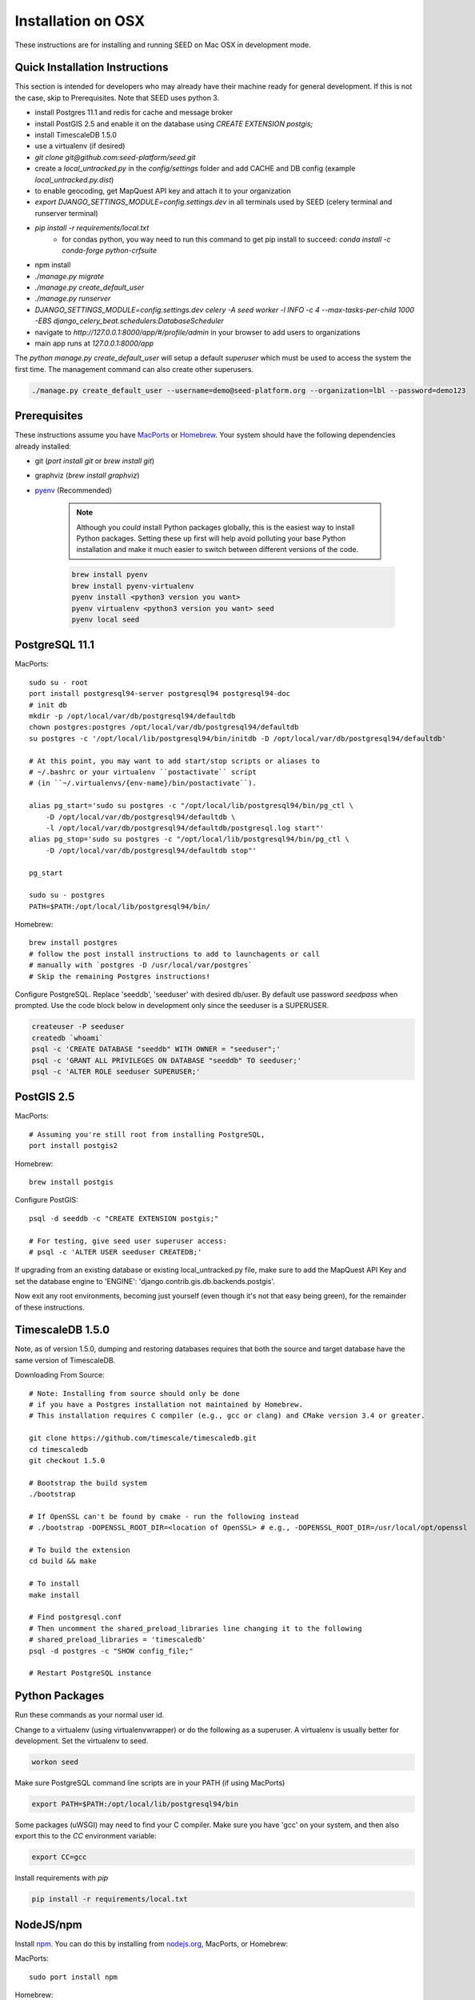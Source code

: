 Installation on OSX
===================

.. _virtualenv: https://virtualenv.pypa.io/en/latest/
.. _pyenv: https://github.com/pyenv/pyenv
.. _virtualenvwrapper: https://virtualenvwrapper.readthedocs.io/en/latest/
.. _MacPorts: https://www.macports.org/
.. _Homebrew: http://brew.sh/
.. _npm: https://www.npmjs.com/
.. _nodejs.org: http://nodejs.org/

These instructions are for installing and running SEED on Mac OSX in
development mode.

Quick Installation Instructions
-------------------------------

This section is intended for developers who may already have their machine
ready for general development. If this is not the case, skip to Prerequisites.  Note that SEED uses python 3.

* install Postgres 11.1 and redis for cache and message broker
* install PostGIS 2.5 and enable it on the database using `CREATE EXTENSION postgis;`
* install TimescaleDB 1.5.0
* use a virtualenv (if desired)
* `git clone git@github.com:seed-platform/seed.git`
* create a `local_untracked.py` in the `config/settings` folder and add CACHE and DB config (example `local_untracked.py.dist`)
* to enable geocoding, get MapQuest API key and attach it to your organization
* `export DJANGO_SETTINGS_MODULE=config.settings.dev` in all terminals used by SEED (celery terminal and runserver terminal)
* `pip install -r requirements/local.txt`
    * for condas python, you way need to run this command to get pip install to succeed: `conda install -c conda-forge python-crfsuite`
* npm install
* `./manage.py migrate`
* `./manage.py create_default_user`
* `./manage.py runserver`
* `DJANGO_SETTINGS_MODULE=config.settings.dev celery -A seed worker -l INFO -c 4 --max-tasks-per-child 1000 -EBS django_celery_beat.schedulers:DatabaseScheduler`
* navigate to `http://127.0.0.1:8000/app/#/profile/admin` in your browser to add users to organizations
* main app runs at `127.0.0.1:8000/app`

The `python manage.py create_default_user` will setup a default `superuser`
which must be used to access the system the first time. The management command
can also create other superusers.

.. code-block:: console

    ./manage.py create_default_user --username=demo@seed-platform.org --organization=lbl --password=demo123


Prerequisites
-------------

These instructions assume you have MacPorts_ or Homebrew_. Your system
should have the following dependencies already installed:

* git (`port install git` or `brew install git`)
* graphviz (`brew install graphviz`)
* pyenv_ (Recommended)

    .. note::

        Although you *could* install Python packages globally, this is the
        easiest way to install Python packages. Setting these up first will
        help avoid polluting your base Python installation and make it much
        easier to switch between different versions of the code.

    .. code-block:: bash

        brew install pyenv
        brew install pyenv-virtualenv
        pyenv install <python3 version you want>
        pyenv virtualenv <python3 version you want> seed
        pyenv local seed


PostgreSQL 11.1
---------------

MacPorts::

    sudo su - root
    port install postgresql94-server postgresql94 postgresql94-doc
    # init db
    mkdir -p /opt/local/var/db/postgresql94/defaultdb
    chown postgres:postgres /opt/local/var/db/postgresql94/defaultdb
    su postgres -c '/opt/local/lib/postgresql94/bin/initdb -D /opt/local/var/db/postgresql94/defaultdb'

    # At this point, you may want to add start/stop scripts or aliases to
    # ~/.bashrc or your virtualenv ``postactivate`` script
    # (in ``~/.virtualenvs/{env-name}/bin/postactivate``).

    alias pg_start='sudo su postgres -c "/opt/local/lib/postgresql94/bin/pg_ctl \
        -D /opt/local/var/db/postgresql94/defaultdb \
        -l /opt/local/var/db/postgresql94/defaultdb/postgresql.log start"'
    alias pg_stop='sudo su postgres -c "/opt/local/lib/postgresql94/bin/pg_ctl \
        -D /opt/local/var/db/postgresql94/defaultdb stop"'

    pg_start

    sudo su - postgres
    PATH=$PATH:/opt/local/lib/postgresql94/bin/

Homebrew::

    brew install postgres
    # follow the post install instructions to add to launchagents or call
    # manually with `postgres -D /usr/local/var/postgres`
    # Skip the remaining Postgres instructions!



Configure PostgreSQL. Replace 'seeddb', 'seeduser' with desired db/user. By
default use password `seedpass` when prompted. Use the code block below in development only since
the seeduser is a SUPERUSER.

.. code-block:: bash

    createuser -P seeduser
    createdb `whoami`
    psql -c 'CREATE DATABASE "seeddb" WITH OWNER = "seeduser";'
    psql -c 'GRANT ALL PRIVILEGES ON DATABASE "seeddb" TO seeduser;'
    psql -c 'ALTER ROLE seeduser SUPERUSER;'



PostGIS 2.5
-----------

MacPorts::

    # Assuming you're still root from installing PostgreSQL,
    port install postgis2



Homebrew::

    brew install postgis



Configure PostGIS::

    psql -d seeddb -c "CREATE EXTENSION postgis;"

    # For testing, give seed user superuser access:
    # psql -c 'ALTER USER seeduser CREATEDB;'


If upgrading from an existing database or existing local_untracked.py file, make sure to add the
MapQuest API Key and set the database engine to 'ENGINE': 'django.contrib.gis.db.backends.postgis'.

Now exit any root environments, becoming just yourself (even though it's not
that easy being green), for the remainder of these instructions.


TimescaleDB 1.5.0
-----------------

Note, as of version 1.5.0, dumping and restoring databases requires that both the source and target
database have the same version of TimescaleDB.

Downloading From Source::

   # Note: Installing from source should only be done
   # if you have a Postgres installation not maintained by Homebrew.
   # This installation requires C compiler (e.g., gcc or clang) and CMake version 3.4 or greater.

   git clone https://github.com/timescale/timescaledb.git
   cd timescaledb
   git checkout 1.5.0

   # Bootstrap the build system
   ./bootstrap

   # If OpenSSL can't be found by cmake - run the following instead
   # ./bootstrap -DOPENSSL_ROOT_DIR=<location of OpenSSL> # e.g., -DOPENSSL_ROOT_DIR=/usr/local/opt/openssl

   # To build the extension
   cd build && make

   # To install
   make install

   # Find postgresql.conf
   # Then uncomment the shared_preload_libraries line changing it to the following
   # shared_preload_libraries = 'timescaledb'
   psql -d postgres -c "SHOW config_file;"

   # Restart PostgreSQL instance



Python Packages
---------------

Run these commands as your normal user id.

Change to a virtualenv (using virtualenvwrapper) or do the following as a
superuser. A virtualenv is usually better for development. Set the virtualenv
to seed.

.. code-block:: bash

    workon seed

Make sure PostgreSQL command line scripts are in your PATH (if using MacPorts)

.. code-block:: bash

    export PATH=$PATH:/opt/local/lib/postgresql94/bin

Some packages (uWSGI) may need to find your C compiler. Make sure you have
'gcc' on your system, and then also export this to the `CC` environment
variable:

.. code-block:: bash

    export CC=gcc

Install requirements with `pip`

.. code-block:: bash

    pip install -r requirements/local.txt

NodeJS/npm
----------

Install npm_. You can do this by installing from nodejs.org_, MacPorts, or
Homebrew:

MacPorts::

    sudo port install npm

Homebrew::

    brew install npm

Configure Django and Databases
------------------------------

In the `config/settings` directory, there must be a file called
`local_untracked.py` that sets up databases and a number of other things.
To create and edit this file, start by copying over the template

.. code-block:: bash

    cd config/settings
    cp local_untracked.py.dist local_untracked.py

Edit `local_untracked.py`. Open the file you created in your favorite editor. The PostgreSQL config section will look something like this:

.. code-block:: python

    # postgres DB config
    DATABASES = {
        'default': {
            'ENGINE': 'django.contrib.gis.db.backends.postgis',
            'NAME': 'seeddb',
            'USER': 'seeduser',
            'PASSWORD': 'seedpass',
            'HOST': 'localhost',
            'PORT': '5432',
        }
    }

You may want to comment out the AWS settings.

For Redis, edit the `CACHES` and `CELERY_BROKER_URL` values to look like this:

.. code-block:: python

    CELERY_BROKER_URL = 'redis://127.0.0.1:6379/1'
    CACHES = {
        'default': {
            'BACKEND': 'django_redis.cache.RedisCache',
            'LOCATION': CELERY_BROKER_URL,
            'OPTIONS': {
                'CLIENT_CLASS': 'django_redis.client.DefaultClient',
            },
            'TIMEOUT': 300
        }
    }

MapQuest API Key
----------------

Register for a MapQuest API key:
`<https://developer.mapquest.com/plan_purchase/steps/business_edition/business_edition_free/register>`_

Visit the Manage Keys page:
`<https://developer.mapquest.com/user/me/apps>`_
Either create a new key or use the key initially provided.
Copy the "Consumer Key" into the target organizations MapQuest API Key field under the organization's settings page or directly within the DB.

Run Django Migrations
---------------------

Change back to the root of the repository. Now run the migration script to set
up the database tables

.. code-block:: bash

    export DJANGO_SETTINGS_MODULE=config.settings.dev
    ./manage.py migrate

Django Admin User
-----------------

You need a Django admin (super) user.

.. code-block:: bash

    ./manage.py create_default_user --username=admin@my.org --organization=seedorg --password=badpass

Of course, you need to save this user/password somewhere, since this is what
you will use to login to the SEED website.

If you want to do any API testing (and of course you do!), you will need to
add an API KEY for this user. You can do this in postgresql directly:

.. code-block:: bash

    psql seeddb seeduser
    seeddb=> update landing_seeduser set api_key='DEADBEEF' where id=1;

The 'secret' key DEADBEEF is hard-coded into the test scripts.

Install Redis
-------------

You need to manually install Redis for Celery to work.

MacPorts::

    sudo port install redis

Homebrew::

    brew install redis
    # follow the post install instructions to add to launchagents or
    # call manually with `redis-server`

Install JavaScript Dependencies
-------------------------------

The JS dependencies are installed using node.js package management (npm).

.. code-block:: bash

    npm install

Start the Server
----------------

You should put the following statement in ~/.bashrc or add it to the
virtualenv post-activation script (e.g., in
`~/.virtualenvs/seed/bin/postactivate`).

.. code-block:: bash

    export DJANGO_SETTINGS_MODULE=config.settings.dev

The combination of Redis, Celery, and Django have been encapsulated in a
single shell script, which examines existing processes and does not start
duplicate instances:

.. code-block:: bash

    ./bin/start-seed.sh

When this script is done, the Django stand-alone server will be running in
the foreground.

Login
-----

Open your browser and navigate to http://127.0.0.1:8000

Login with the user/password you created before, e.g., `admin@my.org` and
`badpass`.

.. note::

    these steps have been combined into a script called `start-seed.sh`.
    The script will also not start Celery or Redis if they already seem
    to be running.
